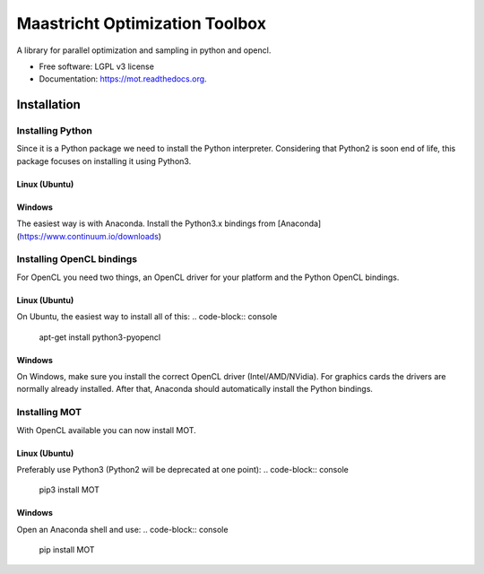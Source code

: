 ===============================
Maastricht Optimization Toolbox
===============================

.. image:: https://badge.fury.io/py/mot.png
    :target: http://badge.fury.io/py/mot


A library for parallel optimization and sampling in python and opencl.

* Free software: LGPL v3 license
* Documentation: https://mot.readthedocs.org.

Installation
------------
Installing Python
^^^^^^^^^^^^^^^^^
Since it is a Python package we need to install the Python interpreter. Considering that Python2 is soon end of life, this package focuses on installing it using Python3. 

Linux (Ubuntu)
""""""""""""""
.. highlight:: console 
    apt-get install python3 python3-pip


Windows
"""""""
The easiest way is with Anaconda. Install the Python3.x bindings from [Anaconda](https://www.continuum.io/downloads)


Installing OpenCL bindings
^^^^^^^^^^^^^^^^^^^^^^^^^^
For OpenCL you need two things, an OpenCL driver for your platform and the Python OpenCL bindings.

Linux (Ubuntu)
""""""""""""""
On Ubuntu, the easiest way to install all of this:
.. code-block:: console
    apt-get install python3-pyopencl


Windows
"""""""
On Windows, make sure you install the correct OpenCL driver (Intel/AMD/NVidia). For graphics cards the drivers are normally already installed. After that, Anaconda should automatically install the Python bindings.


Installing MOT
^^^^^^^^^^^^^^
With OpenCL available you can now install MOT.

Linux (Ubuntu)
""""""""""""""
Preferably use Python3 (Python2 will be deprecated at one point):
.. code-block:: console
    pip3 install MOT


Windows
"""""""
Open an Anaconda shell and use:
.. code-block:: console
    pip install MOT
